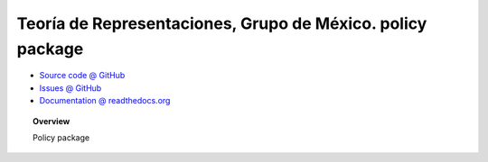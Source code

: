 Teoría de Representaciones, Grupo de México. policy package
===========================================================

* `Source code @ GitHub <http://github.com/imatem/reptheory.policy>`_
* `Issues @ GitHub <http://github.com/imatem/reptheory.policy/issues>`_
* `Documentation @ readthedocs.org <http://github.com/imatem/reptheory.policy>`_

.. image:: https://travis-ci.org/imatem/reptheory.policy.svg?branch=master
    :target: https://travis-ci.org/imatem/reptheory.policy

.. topic:: Overview

    Policy package
